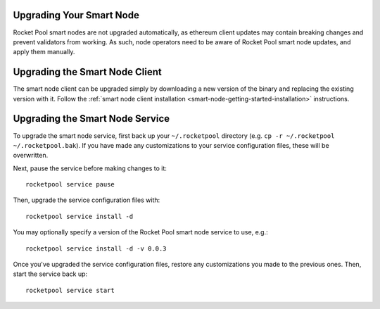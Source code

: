 .. _smart-node-upgrading:

#########################
Upgrading Your Smart Node
#########################

Rocket Pool smart nodes are not upgraded automatically, as ethereum client updates may contain breaking changes and prevent validators from working.
As such, node operators need to be aware of Rocket Pool smart node updates, and apply them manually.


.. _smart-node-upgrading-client:

###############################
Upgrading the Smart Node Client
###############################

The smart node client can be upgraded simply by downloading a new version of the binary and replacing the existing version with it.
Follow the :ref:`smart node client installation <smart-node-getting-started-installation>` instructions.


.. _smart-node-upgrading-service:

################################
Upgrading the Smart Node Service
################################

To upgrade the smart node service, first back up your ``~/.rocketpool`` directory (e.g. ``cp -r ~/.rocketpool ~/.rocketpool.bak``).
If you have made any customizations to your service configuration files, these will be overwritten.

Next, pause the service before making changes to it::

    rocketpool service pause

Then, upgrade the service configuration files with::

    rocketpool service install -d

You may optionally specify a version of the Rocket Pool smart node service to use, e.g.::

    rocketpool service install -d -v 0.0.3

Once you've upgraded the service configuration files, restore any customizations you made to the previous ones.
Then, start the service back up::

    rocketpool service start

